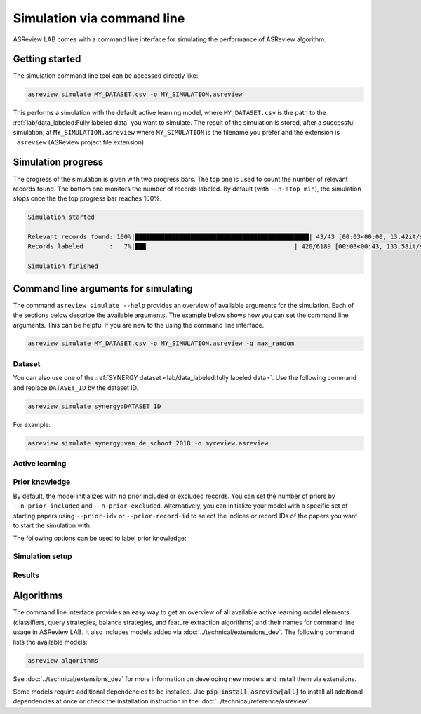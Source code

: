 ﻿Simulation via command line
===========================

ASReview LAB comes with a command line interface for simulating the
performance of ASReview algorithm.

.. _simulation-cli-getting-started:

Getting started
---------------

The simulation command line tool can be accessed directly like:

.. code-block:: bash

	asreview simulate MY_DATASET.csv -o MY_SIMULATION.asreview

This performs a simulation with the default active learning model, where
``MY_DATASET.csv`` is the path to the :ref:`lab/data_labeled:Fully labeled data`
you want to simulate. The result of the simulation is stored, after a
successful simulation, at ``MY_SIMULATION.asreview`` where ``MY_SIMULATION``
is the filename you prefer and the extension is ``.asreview``
(ASReview project file extension).

Simulation progress
-------------------

The progress of the simulation is given with two progress bars. The top one is
used to count the number of relevant records found. The bottom one monitors
the number of records labeled. By default (with ``--n-stop min``), the
simulation stops once the the top progress bar reaches 100%.

.. code-block:: bash

  Simulation started

  Relevant records found: 100%|███████████████████████████████████████████████| 43/43 [00:03<00:00, 13.42it/s]
  Records labeled       :   7%|██▉                                        | 420/6189 [00:03<00:43, 133.58it/s]

  Simulation finished

Command line arguments for simulating
-------------------------------------

The command ``asreview simulate --help`` provides an overview of available
arguments for the simulation. Each of the sections below describe the available
arguments. The example below shows how you can set the command line arguments.
This can be helpful if you are new to the using the command line interface.

.. code-block:: bash

    asreview simulate MY_DATASET.csv -o MY_SIMULATION.asreview -q max_random


Dataset
~~~~~~~

.. option:: dataset

    Required. File path or URL to the dataset or one of the SYNERGY datasets.

You can also use one of the :ref:`SYNERGY dataset <lab/data_labeled:fully
labeled data>`. Use the following command and replace ``DATASET_ID`` by the
dataset ID.

.. code:: bash

    asreview simulate synergy:DATASET_ID

For example:

.. code:: bash

    asreview simulate synergy:van_de_schoot_2018 -o myreview.asreview


Active learning
~~~~~~~~~~~~~~~

.. option:: --ai AI

    The AI to simulate with. Default is :code:`elas_u4`.

.. option:: -c, --classifier CLASSIFIER

    The classifier for active learning. Default is Naive Bayes (:code:`nb`).

.. option:: -q, --querier QUERIER

    The querier for active learning. Default is Maximum (:code:`max`).

.. option:: -b, --balancer BALANCER

    Data rebalancing strategy mainly for RNN methods. Helps against imbalanced
    datasets with few inclusions and many exclusions. Default is
    :code:`balanced`.

.. option:: -e, --feature-extractor FEATURE_EXTRACTOR

    Feature extraction algorithm. Some combinations of feature extractors and
    classifiers are not supported or feasible. Default is TF-IDF
    (:code:`tfidf`).

.. option:: --seed SEED

    Seed for the model (classifiers, balance strategies, feature extraction
    techniques, and query strategies).

.. option:: --prior-seed PRIOR_SEED

    Seed for selecting prior records if the ``--prior-idx`` option is not used.
    If the option ``--prior-idx`` is used with one or more indices, this option
    is ignored.

.. option:: --embedding EMBEDDING_FP

    File path of embedding matrix. Required for LSTM models.


Prior knowledge
~~~~~~~~~~~~~~~

By default, the model initializes with no prior included or excluded records.
You can set the number of priors by ``--n-prior-included`` and
``--n-prior-excluded``. Alternatively, you can initialize your model with a
specific set of starting papers using ``--prior-idx`` or ``--prior-record-id``
to select the indices or record IDs of the papers you want to start the
simulation with.

The following options can be used to label prior knowledge:

.. option:: --n-prior-included N_PRIOR_INCLUDED

    Sample n prior included records. Only used when ``--prior-idx`` is not
    given. Default 0.

.. option:: --n-prior-excluded N_PRIOR_EXCLUDED

    Sample n prior excluded records. Only used when ``--prior-idx`` is not
    given. Default 0.

.. option:: --prior-idx [PRIOR_IDX [PRIOR_IDX ...]]

    Prior indices by row number (row numbers start at 0).

.. option:: --prior-record-id [PRIOR_RECORD_ID [PRIOR_RECORD_ID ...]]

    Prior indices by record ID.


Simulation setup
~~~~~~~~~~~~~~~~

.. option:: --n-query N_QUERY

    Number of records queried each query. Default 1.

.. option:: --n-stop N_STOP

    The number of label actions to simulate. If not set, simulation stops after
    the last relevant record is found. Use -1 to simulate all label actions.

.. option:: --config-file CONFIG_FILE

    Configuration file for the learning cycle.


Results
~~~~~~~

.. option:: --output OUTPUT, -o OUTPUT

    Location to ASReview project file of simulation.

.. option:: --verbose VERBOSE, -v VERBOSE

    Verbosity level.


Algorithms
----------

The command line interface provides an easy way to get an overview of all
available active learning model elements (classifiers, query strategies, balance
strategies, and feature extraction algorithms) and their names for command line
usage in ASReview LAB. It also includes models added via
:doc:`../technical/extensions_dev`. The following command lists the available
models:

.. code:: bash

    asreview algorithms

See :doc:`../technical/extensions_dev` for more information on developing new
models and install them via extensions.

Some models require additional dependencies to be installed. Use :code:`pip
install asreview[all]` to install all additional dependencies at once or check
the installation instruction in the :doc:`../technical/reference/asreview`.
